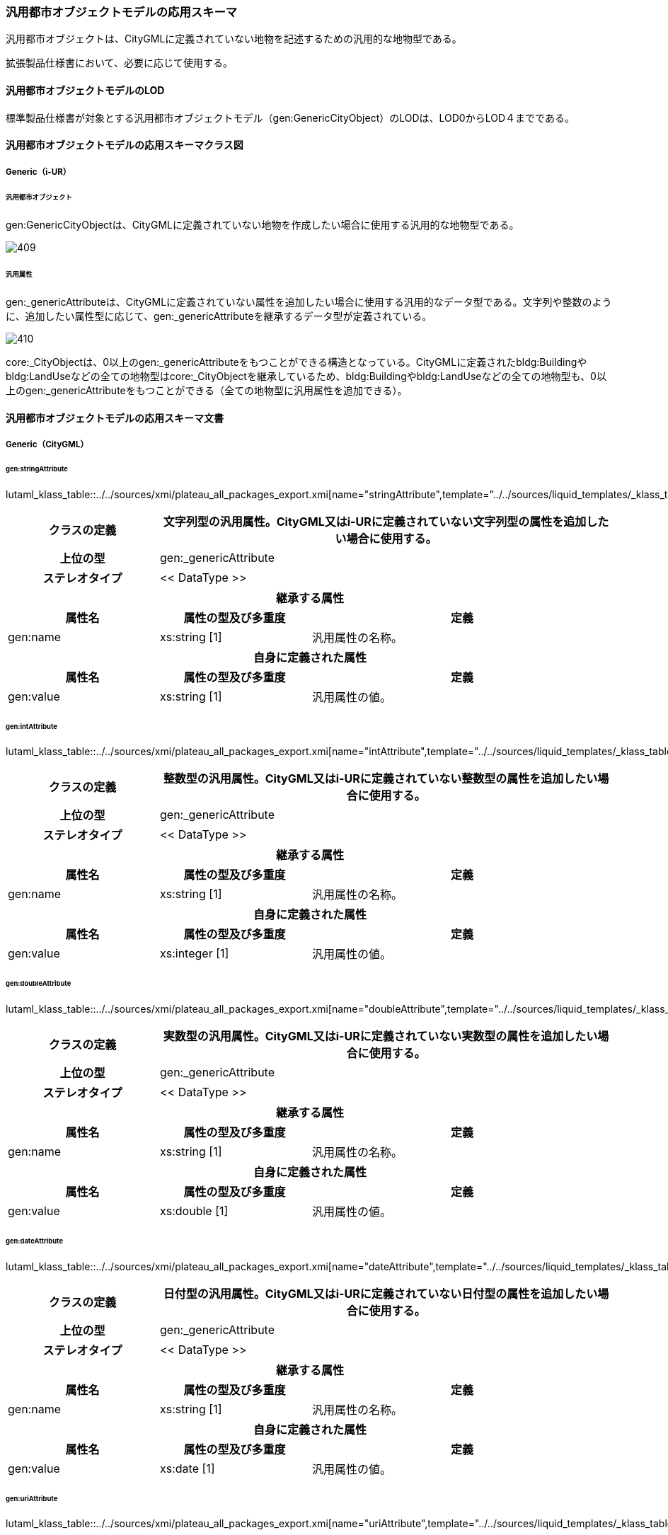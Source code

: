 [[toc4_21]]
=== 汎用都市オブジェクトモデルの応用スキーマ

汎用都市オブジェクトは、CityGMLに定義されていない地物を記述するための汎用的な地物型である。

拡張製品仕様書において、必要に応じて使用する。

[[toc4_21_01]]
==== 汎用都市オブジェクトモデルのLOD

標準製品仕様書が対象とする汎用都市オブジェクトモデル（gen:GenericCityObject）のLODは、LOD0からLOD４までである。

[[toc4_21_02]]
==== 汎用都市オブジェクトモデルの応用スキーマクラス図

[[toc4_21_02_01]]
===== Generic（i-UR）

====== 汎用都市オブジェクト

gen:GenericCityObjectは、CityGMLに定義されていない地物を作成したい場合に使用する汎用的な地物型である。

image::images/409.svg[]

====== 汎用属性

gen:_genericAttributeは、CityGMLに定義されていない属性を追加したい場合に使用する汎用的なデータ型である。文字列や整数のように、追加したい属性型に応じて、gen:_genericAttributeを継承するデータ型が定義されている。

image::images/410.svg[]

core:_CityObjectは、0以上のgen:_genericAttributeをもつことができる構造となっている。CityGMLに定義されたbldg:Buildingやbldg:LandUseなどの全ての地物型はcore:_CityObjectを継承しているため、bldg:Buildingやbldg:LandUseなどの全ての地物型も、0以上のgen:_genericAttributeをもつことができる（全ての地物型に汎用属性を追加できる）。

[[toc4_21_03]]
==== 汎用都市オブジェクトモデルの応用スキーマ文書

[[toc4_21_03_01]]
===== Generic（CityGML）

====== gen:stringAttribute

lutaml_klass_table::../../sources/xmi/plateau_all_packages_export.xmi[name="stringAttribute",template="../../sources/liquid_templates/_klass_table.liquid",guidance="../../sources/guidance/guidance.yaml"]

[cols="1a,1a,2a"]
|===
| クラスの定義 2+| 文字列型の汎用属性。CityGML又はi-URに定義されていない文字列型の属性を追加したい場合に使用する。

h| 上位の型 2+| gen:_genericAttribute
h| ステレオタイプ 2+| << DataType >>
3+h| 継承する属性
h| 属性名 h| 属性の型及び多重度 h| 定義
| gen:name | xs:string [1] | 汎用属性の名称。
3+h| 自身に定義された属性
h| 属性名 h| 属性の型及び多重度 h| 定義
| gen:value | xs:string [1] | 汎用属性の値。

|===

====== gen:intAttribute

lutaml_klass_table::../../sources/xmi/plateau_all_packages_export.xmi[name="intAttribute",template="../../sources/liquid_templates/_klass_table.liquid",guidance="../../sources/guidance/guidance.yaml"]

[cols="1a,1a,2a"]
|===
| クラスの定義 2+| 整数型の汎用属性。CityGML又はi-URに定義されていない整数型の属性を追加したい場合に使用する。

h| 上位の型 2+| gen:_genericAttribute
h| ステレオタイプ 2+| << DataType >>
3+h| 継承する属性
h| 属性名 h| 属性の型及び多重度 h| 定義
| gen:name | xs:string [1] | 汎用属性の名称。
3+h| 自身に定義された属性
h| 属性名 h| 属性の型及び多重度 h| 定義
| gen:value | xs:integer [1] | 汎用属性の値。

|===

====== gen:doubleAttribute

lutaml_klass_table::../../sources/xmi/plateau_all_packages_export.xmi[name="doubleAttribute",template="../../sources/liquid_templates/_klass_table.liquid",guidance="../../sources/guidance/guidance.yaml"]

[cols="1a,1a,2a"]
|===
| クラスの定義 2+| 実数型の汎用属性。CityGML又はi-URに定義されていない実数型の属性を追加したい場合に使用する。

h| 上位の型 2+| gen:_genericAttribute
h| ステレオタイプ 2+| << DataType >>
3+h| 継承する属性
h| 属性名 h| 属性の型及び多重度 h| 定義
| gen:name | xs:string [1] | 汎用属性の名称。
3+h| 自身に定義された属性
h| 属性名 h| 属性の型及び多重度 h| 定義
| gen:value | xs:double [1] | 汎用属性の値。

|===

====== gen:dateAttribute

lutaml_klass_table::../../sources/xmi/plateau_all_packages_export.xmi[name="dateAttribute",template="../../sources/liquid_templates/_klass_table.liquid",guidance="../../sources/guidance/guidance.yaml"]

[cols="1a,1a,2a"]
|===
| クラスの定義 2+| 日付型の汎用属性。CityGML又はi-URに定義されていない日付型の属性を追加したい場合に使用する。

h| 上位の型 2+| gen:_genericAttribute
h| ステレオタイプ 2+| << DataType >>
3+h| 継承する属性
h| 属性名 h| 属性の型及び多重度 h| 定義
| gen:name | xs:string [1] | 汎用属性の名称。
3+h| 自身に定義された属性
h| 属性名 h| 属性の型及び多重度 h| 定義
| gen:value | xs:date [1] | 汎用属性の値。

|===

====== gen:uriAttribute

lutaml_klass_table::../../sources/xmi/plateau_all_packages_export.xmi[name="uriAttribute",template="../../sources/liquid_templates/_klass_table.liquid",guidance="../../sources/guidance/guidance.yaml"]

[cols="1a,1a,2a"]
|===
| クラスの定義 2+| URI型の汎用属性。CityGML又はi-URに定義されていないURI型の属性を追加したい場合に使用する。

h| 上位の型 2+| gen:_genericAttribute
h| ステレオタイプ 2+| << DataType >>
3+h| 継承する属性
h| 属性名 h| 属性の型及び多重度 h| 定義
| gen:name | xs:string [1] | 汎用属性の名称。
3+h| 自身に定義された属性
h| 属性名 h| 属性の型及び多重度 h| 定義
| gen:value | xs:anyURI[1] | 汎用属性の値。

|===

====== gen:measureAttribute

lutaml_klass_table::../../sources/xmi/plateau_all_packages_export.xmi[name="measureAttribute",template="../../sources/liquid_templates/_klass_table.liquid",guidance="../../sources/guidance/guidance.yaml"]

[cols="1a,1a,2a"]
|===
| クラスの定義 2+| 単位付き計測値型の汎用属性。CityGML又はi-URに定義されていない単位付き計測値型の属性を追加したい場合に使用する。

h| 上位の型 2+| gen:_genericAttribute
h| ステレオタイプ 2+| << DataType >>
3+h| 継承する属性
h| 属性名 h| 属性の型及び多重度 h| 定義
| gen:name | xs:string [1] | 汎用属性の名称。
3+h| 自身に定義された属性
h| 属性名 h| 属性の型及び多重度 h| 定義
| gen:value | gml:MeasureType [1] | 汎用属性の値。必ず計測の単位（uom）を付ける。

|===

====== gen:genericAttributeSet

lutaml_klass_table::../../sources/xmi/plateau_all_packages_export.xmi[name="genericAttributeSet",template="../../sources/liquid_templates/_klass_table.liquid",guidance="../../sources/guidance/guidance.yaml"]

[cols="1a,1a,2a"]
|===
| クラスの定義 2+| 汎用属性のグループ。CityGML又はi-URに定義されていない属性をグループ化して追加したい場合に使用する。

h| 上位の型 2+| gen:_genericAttribute
h| ステレオタイプ 2+| << DataType >>
3+h| 継承する属性
h| 属性名 h| 属性の型及び多重度 h| 定義
| gen:name | xs:string [1] | 汎用属性の名称。
3+h| 自身に定義された属性
h| 属性名 h| 属性の型及び多重度 h| 定義
| gen:codeSpace | gml:CodeType [0..1] | 汎用属性のグループを維持管理する機関のURI。文字列とする。
3+h| 自身に定義された関連役割
h| 関連役割名 h| 関連役割の型及び多重度 h| 定義
| gen:_genericAttribute | gen:_genericAttribute [1..*] | グループに含みたい汎用属性。

|===

====== gen:GenericCityObject

lutaml_klass_table::../../sources/xmi/plateau_all_packages_export.xmi[name="GenericCityObject",template="../../sources/liquid_templates/_klass_table.liquid",guidance="../../sources/guidance/guidance.yaml"]

[cols="1a,1a,2a"]
|===
| クラスの定義 2+| CityGMLに定義されていない地物を定義するための汎用的な地物型。

h| 上位の型 2+| core:_CityObject
h| ステレオタイプ 2+| << FeatureType >>
3+h| 継承する属性
h| 属性名 h| 属性の型及び多重度 h| 定義
h| gml:description | gml:StringOrRefType [0..1] | 汎用的な地物型の説明。
| gml:name
| gml:CodeType [0..1]
| 汎用都市オブジェクトを識別する名称。コードリスト（GenericCityObject_name.xml）より選択する。 +
汎用都市オブジェクトを使用する場合は、コードリストを作成すること。

h| (gml:boundedBy) | gml:Envelope [0..1] | オブジェクトの範囲及び適用される空間参照系。
| core:creationDate | xs:date [0..1] | データが作成された日。運用上必須とする。
| core:terminationDate | xs:date [0..1] | データが削除された日。
h| (core:relativeToTerrain) | core:RelativeToTerrainType [0..1] | 地表面との相対的な位置関係。
h| (core:relativeToWater) | core:RelativeToWaterType [0..1] | 水面との相対的な位置関係。
3+h| 自身に定義された属性
h| 属性名 h| 属性の型及び多重度 h| 定義
| gen:class | gml:CodeType [0..1] | 汎用都市オブジェクトの区分。コードリストより選択する。この属性を使用する場合は、コードリストを作成すること。
| gen:function | gml:CodeType [0..*] | 汎用都市オブジェクトの機能。コードリストより選択する。この属性を使用する場合は、コードリストを作成すること。
| gen:usage | gml:CodeType [0..*] | 汎用都市オブジェクトの用途。コードリストより選択する。この属性を使用する場合は、コードリストを作成すること。
3+h| 継承する関連役割
h| 関連役割名 h| 関連役割の型及び多重度 h| 定義
| gen:stringAttribute | gen:stringAttribute [0..*] | 文字列型属性。属性を追加したい場合に使用する。
| gen:intAttribute | gen:intAttribute [0..*] | 整数型属性。属性を追加したい場合に使用する。
| gen:doubleAttribute | gen:doubleAttribute [0..*] | 実数型属性。属性を追加したい場合に使用する。
| gen:dateAttribute | gen:dateAttribute [0..*] | 日付型属性。属性を追加したい場合に使用する。
| gen:uriAttribute | gen:uriAttribute [0..*] | URI型属性。属性を追加したい場合に使用する。
| gen:measureAttribute | gen:measureAttribute [0..*] | 単位付き数値型属性。属性を追加したい場合に使用する。
| gen:genericAttributeSet | gen:GenericAttributeSet [0..*] | 汎用属性のセット（集合）。属性を追加したい場合に使用する。
| lod0Geometry | gml:_Geometry [0..1] | LOD0の形状。点、線又は平面により記述する。
| lod1Geometry | gml:_Geometry [0..1] | LOD1の形状。平面又は平面に一律の高さを与えた立体とする。
| lod2Geometry | gml:_Geometry [0..1] | LOD2の形状。主要な構造を単純な立体図形（球、円柱、円柱、角柱等）の組み合わせにより記述する。
| lod3Geometry | gml:_Geometry [0..1] | LOD3の形状。主構造及び詳細構造の外形により構成する。

|===

[[toc4_21_04]]
==== 汎用都市オブジェクトモデルで使用するコードリストと列挙型

拡張製品仕様書において、汎用都市オブジェクトの名称を示すコードリストを作成する。

